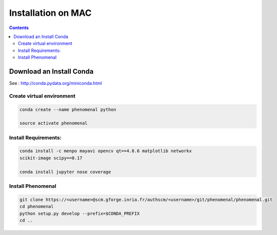 ===================
Installation on MAC
===================

.. contents::

Download an Install Conda
-------------------------

See : http://conda.pydata.org/miniconda.html

Create virtual environment
..........................

.. code:: shell

    conda create --name phenomenal python

    source activate phenomenal


Install Requirements:
.....................

.. code:: shell

    conda install -c menpo mayavi opencv qt==4.8.6 matplotlib networkx
    scikit-image scipy==0.17

    conda install jupyter nose coverage


Install Phenomenal
..................

.. code:: shell

    git clone https://<username>@scm.gforge.inria.fr/authscm/<username>/git/phenomenal/phenomenal.git
    cd phenomenal
    python setup.py develop --prefix=$CONDA_PREFIX
    cd ..


